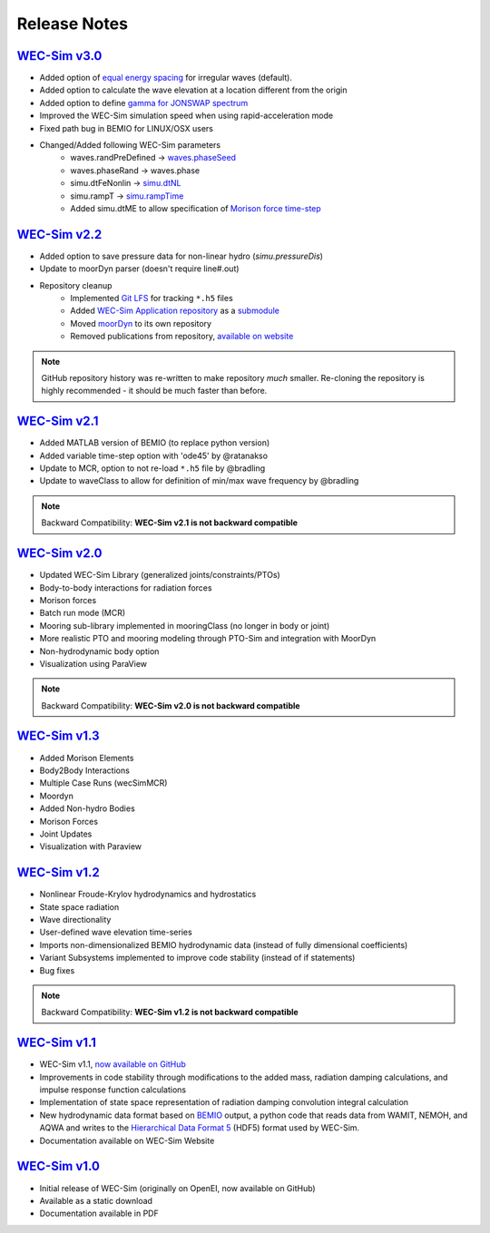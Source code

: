 .. _release_notes:

Release Notes
=============

`WEC-Sim v3.0 <https://github.com/WEC-Sim/WEC-Sim/releases/tag/v3.0>`_
~~~~~~~~~~~~~~~~~~~~~~~~~~~~~~~~~~~~~~~~~~~~~~~~~~~~~~~~~~~~~~~~~~~~~~~~~~~~~~~~~~~~~~

* Added option of `equal energy spacing <http://wec-sim.github.io/WEC-Sim/advanced_features.html#irregular-wave-binning>`_ for irregular waves (default).
* Added option to calculate the wave elevation at a location different from the origin
* Added option to define `gamma for JONSWAP spectrum <http://wec-sim.github.io/WEC-Sim/code_structure.html#irregular>`_
* Improved the WEC-Sim simulation speed when using rapid-acceleration mode
* Fixed path bug in BEMIO for LINUX/OSX users
* Changed/Added following WEC-Sim parameters
	* waves.randPreDefined -> `waves.phaseSeed <http://wec-sim.github.io/WEC-Sim/advanced_features.html#irregular-waves-with-seeded-phase>`_
	* waves.phaseRand -> waves.phase           
	* simu.dtFeNonlin -> `simu.dtNL <http://wec-sim.github.io/WEC-Sim/advanced_features.html#non-linear-hydrodynamics>`_
	* simu.rampT -> `simu.rampTime <http://wec-sim.github.io/WEC-Sim/code_structure.html#simulation-class>`_
	* Added simu.dtME  to allow specification of `Morison force time-step <http://wec-sim.github.io/WEC-Sim/advanced_features.html#time-step-features>`_


`WEC-Sim v2.2 <https://github.com/WEC-Sim/WEC-Sim/releases/tag/v2.2>`_
~~~~~~~~~~~~~~~~~~~~~~~~~~~~~~~~~~~~~~~~~~~~~~~~~~~~~~~~~~~~~~~~~~~~~~~~~~~~~~~~~~~~~~
* Added option to save pressure data for non-linear hydro (`simu.pressureDis`)
* Update to moorDyn parser (doesn't require line#.out)  
* Repository cleanup
		* Implemented `Git LFS <https://git-lfs.github.com/>`_ for tracking ``*.h5`` files
		* Added `WEC-Sim Application  repository <https://github.com/WEC-Sim/WEC-Sim_Applications>`_ as a `submodule <https://git-scm.com/book/en/v2/Git-Tools-Submodules>`_
		* Moved `moorDyn <https://github.com/WEC-Sim/moorDyn>`_ to its own repository
		* Removed publications from repository, `available on website <http://wec-sim.github.io/WEC-Sim/publications.html>`_

.. Note::

	GitHub repository history was re-written to make repository *much* smaller. Re-cloning the repository is highly recommended - it should be much faster than before. 


`WEC-Sim v2.1 <https://github.com/WEC-Sim/WEC-Sim/releases/tag/v2.1>`_
~~~~~~~~~~~~~~~~~~~~~~~~~~~~~~~~~~~~~~~~~~~~~~~~~~~~~~~~~~~~~~~~~~~~~~~~~~~~~~~~~~~~~~
* Added MATLAB version of BEMIO (to replace python version)
* Added variable time-step option with 'ode45' by @ratanakso 
* Update to MCR, option to not re-load ``*.h5`` file by @bradling 
* Update to waveClass to allow for definition of min/max wave frequency by @bradling 

.. Note::

	Backward Compatibility: **WEC-Sim v2.1 is not backward compatible**

`WEC-Sim v2.0 <https://github.com/WEC-Sim/WEC-Sim/releases/tag/v2.0>`_
~~~~~~~~~~~~~~~~~~~~~~~~~~~~~~~~~~~~~~~~~~~~~~~~~~~~~~~~~~~~~~~~~~~~~~~~~~~~~~~~~~~~~~
* Updated WEC-Sim Library (generalized joints/constraints/PTOs)
* Body-to-body interactions for radiation forces
* Morison forces
* Batch run mode (MCR)
* Mooring sub-library implemented in mooringClass (no longer in body or joint)
* More realistic PTO and mooring modeling through PTO-Sim and integration with MoorDyn
* Non-hydrodynamic body option
* Visualization using ParaView

.. Note::

	Backward Compatibility: **WEC-Sim v2.0 is not backward compatible**

`WEC-Sim v1.3 <https://github.com/WEC-Sim/WEC-Sim/releases/tag/v1.3>`_
~~~~~~~~~~~~~~~~~~~~~~~~~~~~~~~~~~~~~~~~~~~~~~~~~~~~~~~~~~~~~~~~~~~~~~~~
* Added Morison Elements
* Body2Body Interactions
* Multiple Case Runs (wecSimMCR)
* Moordyn
* Added Non-hydro Bodies
* Morison Forces
* Joint Updates
* Visualization with Paraview
	
`WEC-Sim v1.2 <https://github.com/WEC-Sim/WEC-Sim/releases/tag/v1.2>`_
~~~~~~~~~~~~~~~~~~~~~~~~~~~~~~~~~~~~~~~~~~~~~~~~~~~~~~~~~~~~~~~~~~~~~~~~
* Nonlinear Froude-Krylov hydrodynamics and hydrostatics
* State space radiation
* Wave directionality
* User-defined wave elevation time-series
* Imports non-dimensionalized BEMIO hydrodynamic data (instead of fully dimensional coefficients)
* Variant Subsystems implemented to improve code stability (instead of if statements)
* Bug fixes

.. Note::

	Backward Compatibility: **WEC-Sim v1.2 is not backward compatible**

`WEC-Sim v1.1 <https://github.com/WEC-Sim/WEC-Sim/releases/tag/v1.1>`_
~~~~~~~~~~~~~~~~~~~~~~~~~~~~~~~~~~~~~~~~~~~~~~~~~~~~~~~~~~~~~~~~~~~~~~~~
* WEC-Sim v1.1, `now available on GitHub <https://github.com/WEC-Sim/WEC-Sim/releases/tag/v1.1>`_ 
* Improvements in code stability through modifications to the added mass, radiation damping calculations, and impulse response function calculations
* Implementation of state space representation of radiation damping convolution integral calculation
* New hydrodynamic data format based on `BEMIO <http://wec-sim.github.io/bemio/#>`_ output, a python code that reads data from WAMIT, NEMOH, and AQWA and writes to the `Hierarchical Data Format 5 <http://www.hdfgroup.org/>`_ (HDF5) format used by WEC-Sim.
* Documentation available on WEC-Sim Website

`WEC-Sim v1.0 <https://github.com/WEC-Sim/WEC-Sim/releases/tag/v1.0>`_
~~~~~~~~~~~~~~~~~~~~~~~~~~~~~~~~~~~~~~~~~~~~~~~~~~~~~~~~~~~~~~~~~~~~~~~~
* Initial release of WEC-Sim (originally on OpenEI, now available on GitHub)
* Available as a static download 
* Documentation available in PDF 


